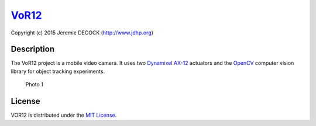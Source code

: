 `VoR12 <http://www.jdhp.org/projects_en.html>`__
================================================

Copyright (c) 2015 Jeremie DECOCK (http://www.jdhp.org)

Description
-----------

The VoR12 project is a mobile video camera. It uses two `Dynamixel
AX-12 <http://support.robotis.com/en/product/dynamixel/ax_series/dxl_ax_actuator.htm>`__
actuators and the `OpenCV <http://opencv.org/>`__ computer vision
library for object tracking experiments.

.. figure:: http://download.tuxfamily.org/jdhp/image/vor12-2.jpeg
   :alt: Photo 1

   Photo 1
License
-------

VOR12 is distributed under the `MIT
License <http://opensource.org/licenses/MIT>`__.
